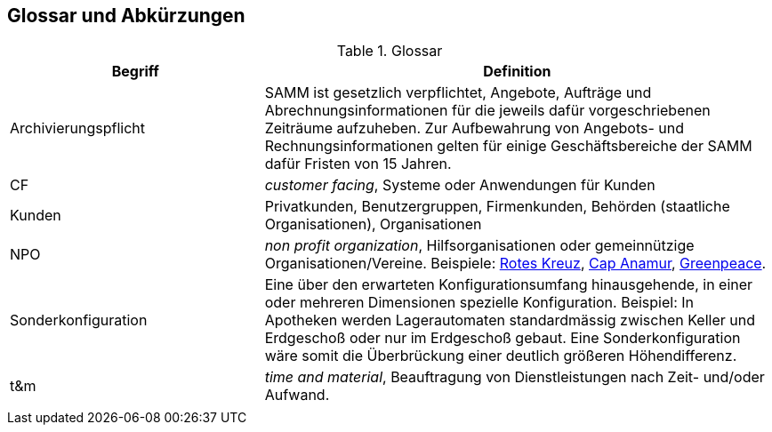 
== Glossar und Abkürzungen



[cols="1,2" options="header"]
.Glossar
|===
|Begriff
|Definition

| Archivierungspflicht
| SAMM ist gesetzlich verpflichtet, Angebote, Aufträge und Abrechnungsinformationen
für die jeweils dafür vorgeschriebenen Zeiträume aufzuheben. Zur Aufbewahrung von
Angebots- und Rechnungsinformationen gelten für einige Geschäftsbereiche der SAMM
dafür Fristen von 15 Jahren.

| CF | _customer facing_, Systeme oder Anwendungen für Kunden

| Kunden | Privatkunden, Benutzergruppen, Firmenkunden, Behörden (staatliche Organisationen), Organisationen

| NPO | _non profit organization_, Hilfsorganisationen oder gemeinnützige
Organisationen/Vereine. Beispiele: 
http://www.drk.de/ueber-uns/auftrag.html[Rotes Kreuz], 
http://www.cap-anamur.org/[Cap Anamur], 
http://www.greenpeace.org/international/en/[Greenpeace]. 

| Sonderkonfiguration
| Eine über den erwarteten Konfigurationsumfang hinausgehende,
in einer oder mehreren Dimensionen spezielle Konfiguration.
Beispiel: In Apotheken werden Lagerautomaten standardmässig zwischen Keller
und Erdgeschoß oder nur im Erdgeschoß gebaut. Eine Sonderkonfiguration
wäre somit die Überbrückung einer deutlich größeren Höhendifferenz.


| t&m | _time and material_, Beauftragung von Dienstleistungen nach Zeit- und/oder Aufwand.

|
|
|===
